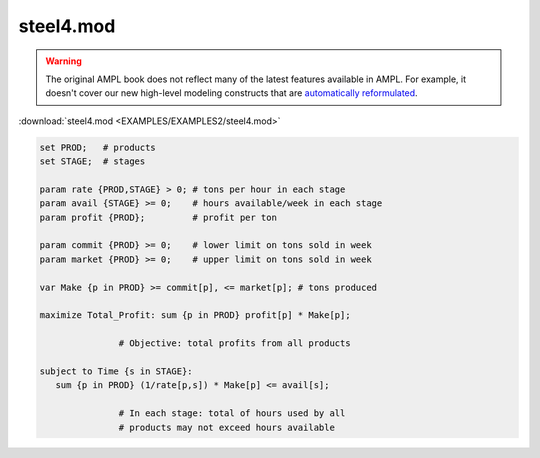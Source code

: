 steel4.mod
==========


.. warning::
    The original AMPL book does not reflect many of the latest features available in AMPL.
    For example, it doesn't cover our new high-level modeling constructs that are `automatically reformulated <https://mp.ampl.com/model-guide.html>`_.

:download:`steel4.mod <EXAMPLES/EXAMPLES2/steel4.mod>`

.. code-block:: ampl

    set PROD;   # products
    set STAGE;  # stages
    
    param rate {PROD,STAGE} > 0; # tons per hour in each stage
    param avail {STAGE} >= 0;    # hours available/week in each stage
    param profit {PROD};         # profit per ton
    
    param commit {PROD} >= 0;    # lower limit on tons sold in week
    param market {PROD} >= 0;    # upper limit on tons sold in week
    
    var Make {p in PROD} >= commit[p], <= market[p]; # tons produced
    
    maximize Total_Profit: sum {p in PROD} profit[p] * Make[p];
    
                   # Objective: total profits from all products
    
    subject to Time {s in STAGE}:
       sum {p in PROD} (1/rate[p,s]) * Make[p] <= avail[s];
    
                   # In each stage: total of hours used by all
                   # products may not exceed hours available
